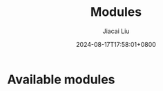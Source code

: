#+TITLE: Modules
#+DATE: 2024-08-17T17:58:01+0800
#+LASTMOD: 2025-01-01T18:00:20+0800
#+WEIGHT: 10
#+TYPE: docs
#+AUTHOR: Jiacai Liu
#+DESCRIPTION: Zig modules


* Available modules
